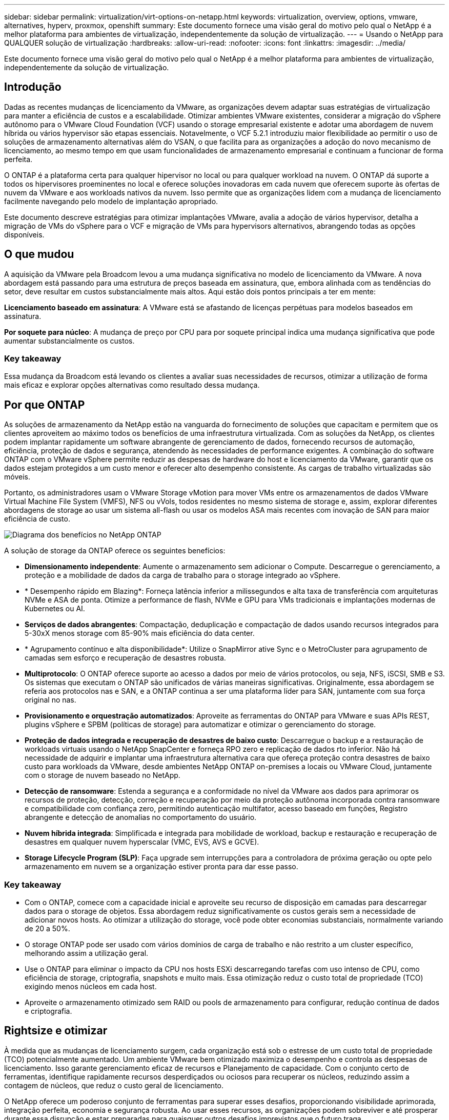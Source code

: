 ---
sidebar: sidebar 
permalink: virtualization/virt-options-on-netapp.html 
keywords: virtualization, overview, options, vmware, alternatives, hyperv, proxmox, openshift 
summary: Este documento fornece uma visão geral do motivo pelo qual o NetApp é a melhor plataforma para ambientes de virtualização, independentemente da solução de virtualização. 
---
= Usando o NetApp para QUALQUER solução de virtualização
:hardbreaks:
:allow-uri-read: 
:nofooter: 
:icons: font
:linkattrs: 
:imagesdir: ../media/


[role="lead"]
Este documento fornece uma visão geral do motivo pelo qual o NetApp é a melhor plataforma para ambientes de virtualização, independentemente da solução de virtualização.



== Introdução

Dadas as recentes mudanças de licenciamento da VMware, as organizações devem adaptar suas estratégias de virtualização para manter a eficiência de custos e a escalabilidade. Otimizar ambientes VMware existentes, considerar a migração do vSphere autônomo para o VMware Cloud Foundation (VCF) usando o storage empresarial existente e adotar uma abordagem de nuvem híbrida ou vários hypervisor são etapas essenciais. Notavelmente, o VCF 5.2.1 introduziu maior flexibilidade ao permitir o uso de soluções de armazenamento alternativas além do VSAN, o que facilita para as organizações a adoção do novo mecanismo de licenciamento, ao mesmo tempo em que usam funcionalidades de armazenamento empresarial e continuam a funcionar de forma perfeita.

O ONTAP é a plataforma certa para qualquer hipervisor no local ou para qualquer workload na nuvem. O ONTAP dá suporte a todos os hipervisores proeminentes no local e oferece soluções inovadoras em cada nuvem que oferecem suporte às ofertas de nuvem da VMware e aos workloads nativos da nuvem. Isso permite que as organizações lidem com a mudança de licenciamento facilmente navegando pelo modelo de implantação apropriado.

Este documento descreve estratégias para otimizar implantações VMware, avalia a adoção de vários hypervisor, detalha a migração de VMs do vSphere para o VCF e migração de VMs para hypervisors alternativos, abrangendo todas as opções disponíveis.



== O que mudou

A aquisição da VMware pela Broadcom levou a uma mudança significativa no modelo de licenciamento da VMware. A nova abordagem está passando para uma estrutura de preços baseada em assinatura, que, embora alinhada com as tendências do setor, deve resultar em custos substancialmente mais altos. Aqui estão dois pontos principais a ter em mente:

*Licenciamento baseado em assinatura*: A VMware está se afastando de licenças perpétuas para modelos baseados em assinatura.

*Por soquete para núcleo*: A mudança de preço por CPU para por soquete principal indica uma mudança significativa que pode aumentar substancialmente os custos.



=== Key takeaway

Essa mudança da Broadcom está levando os clientes a avaliar suas necessidades de recursos, otimizar a utilização de forma mais eficaz e explorar opções alternativas como resultado dessa mudança.



== Por que ONTAP

As soluções de armazenamento da NetApp estão na vanguarda do fornecimento de soluções que capacitam e permitem que os clientes aproveitem ao máximo todos os benefícios de uma infraestrutura virtualizada. Com as soluções da NetApp, os clientes podem implantar rapidamente um software abrangente de gerenciamento de dados, fornecendo recursos de automação, eficiência, proteção de dados e segurança, atendendo às necessidades de performance exigentes. A combinação do software ONTAP com o VMware vSphere permite reduzir as despesas de hardware do host e licenciamento da VMware, garantir que os dados estejam protegidos a um custo menor e oferecer alto desempenho consistente. As cargas de trabalho virtualizadas são móveis.

Portanto, os administradores usam o VMware Storage vMotion para mover VMs entre os armazenamentos de dados VMware Virtual Machine File System (VMFS), NFS ou vVols, todos residentes no mesmo sistema de storage e, assim, explorar diferentes abordagens de storage ao usar um sistema all-flash ou usar os modelos ASA mais recentes com inovação de SAN para maior eficiência de custo.

image:virt-options-image1.png["Diagrama dos benefícios no NetApp ONTAP"]

A solução de storage da ONTAP oferece os seguintes benefícios:

* *Dimensionamento independente*: Aumente o armazenamento sem adicionar o Compute. Descarregue o gerenciamento, a proteção e a mobilidade de dados da carga de trabalho para o storage integrado ao vSphere.
* * Desempenho rápido em Blazing*: Forneça latência inferior a milissegundos e alta taxa de transferência com arquiteturas NVMe e ASA de ponta. Otimize a performance de flash, NVMe e GPU para VMs tradicionais e implantações modernas de Kubernetes ou AI.
* *Serviços de dados abrangentes*: Compactação, deduplicação e compactação de dados usando recursos integrados para 5-30xX menos storage com 85-90% mais eficiência do data center.
* * Agrupamento contínuo e alta disponibilidade*: Utilize o SnapMirror ative Sync e o MetroCluster para agrupamento de camadas sem esforço e recuperação de desastres robusta.
* *Multiprotocolo*: O ONTAP oferece suporte ao acesso a dados por meio de vários protocolos, ou seja, NFS, iSCSI, SMB e S3. Os sistemas que executam o ONTAP são unificados de várias maneiras significativas. Originalmente, essa abordagem se referia aos protocolos nas e SAN, e a ONTAP continua a ser uma plataforma líder para SAN, juntamente com sua força original no nas.
* *Provisionamento e orquestração automatizados*: Aproveite as ferramentas do ONTAP para VMware e suas APIs REST, plugins vSphere e SPBM (políticas de storage) para automatizar e otimizar o gerenciamento do storage.
* *Proteção de dados integrada e recuperação de desastres de baixo custo*: Descarregue o backup e a restauração de workloads virtuais usando o NetApp SnapCenter e forneça RPO zero e replicação de dados rto inferior. Não há necessidade de adquirir e implantar uma infraestrutura alternativa cara que ofereça proteção contra desastres de baixo custo para workloads da VMware, desde ambientes NetApp ONTAP on-premises a locais ou VMware Cloud, juntamente com o storage de nuvem baseado no NetApp.
* *Detecção de ransomware*: Estenda a segurança e a conformidade no nível da VMware aos dados para aprimorar os recursos de proteção, detecção, correção e recuperação por meio da proteção autônoma incorporada contra ransomware e compatibilidade com confiança zero, permitindo autenticação multifator, acesso baseado em funções, Registro abrangente e detecção de anomalias no comportamento do usuário.
* *Nuvem híbrida integrada*: Simplificada e integrada para mobilidade de workload, backup e restauração e recuperação de desastres em qualquer nuvem hyperscalar (VMC, EVS, AVS e GCVE).
* *Storage Lifecycle Program (SLP)*: Faça upgrade sem interrupções para a controladora de próxima geração ou opte pelo armazenamento em nuvem se a organização estiver pronta para dar esse passo.




=== Key takeaway

* Com o ONTAP, comece com a capacidade inicial e aproveite seu recurso de disposição em camadas para descarregar dados para o storage de objetos. Essa abordagem reduz significativamente os custos gerais sem a necessidade de adicionar novos hosts. Ao otimizar a utilização do storage, você pode obter economias substanciais, normalmente variando de 20 a 50%.
* O storage ONTAP pode ser usado com vários domínios de carga de trabalho e não restrito a um cluster específico, melhorando assim a utilização geral.
* Use o ONTAP para eliminar o impacto da CPU nos hosts ESXi descarregando tarefas com uso intenso de CPU, como eficiência de storage, criptografia, snapshots e muito mais. Essa otimização reduz o custo total de propriedade (TCO) exigindo menos núcleos em cada host.
* Aproveite o armazenamento otimizado sem RAID ou pools de armazenamento para configurar, redução contínua de dados e criptografia.




== Rightsize e otimizar

À medida que as mudanças de licenciamento surgem, cada organização está sob o estresse de um custo total de propriedade (TCO) potencialmente aumentado. Um ambiente VMware bem otimizado maximiza o desempenho e controla as despesas de licenciamento. Isso garante gerenciamento eficaz de recursos e Planejamento de capacidade. Com o conjunto certo de ferramentas, identifique rapidamente recursos desperdiçados ou ociosos para recuperar os núcleos, reduzindo assim a contagem de núcleos, que reduz o custo geral de licenciamento.

O NetApp oferece um poderoso conjunto de ferramentas para superar esses desafios, proporcionando visibilidade aprimorada, integração perfeita, economia e segurança robusta. Ao usar esses recursos, as organizações podem sobreviver e até prosperar durante essa disrupção e estar preparadas para quaisquer outros desafios imprevistos que o futuro traga.

*Nota*: Tenha em mente que a maioria das organizações já está fazendo isso como parte de sua avaliação de nuvem, e são os mesmos processos e ferramentas que ajudam a evitar o pânico de custos no mundo local e a salvar qualquer emoção imediata habilitada custo de migração para hypervisor alternativo.



=== Como o NetApp ajuda

*Estimador de TCO da NetApp* - ferramenta gratuita de estimativa de TCO da NetApp

* Calculadora baseada em HTML simples
* Usa NetApp VMDC, RVtools ou métodos de entrada manual
* Projete com facilidade quantos hosts são necessários para uma determinada implantação e calcule a economia para otimizar a implantação usando os sistemas de storage NetApp ONTAP.
* Mostra as economias possíveis



NOTE: O estimador de TCO só é acessível para equipes de campo e parceiros da NetApp. Trabalhe com as equipes de conta do NetApp para avaliar seu ambiente existente.

*VMDC* - ferramenta gratuita de avaliação VMware da NetApp

* Coleta leve e pontual de dados de configuração e performance
* Implantação simples baseada no Windows com interface da Web
* Visualiza relações de topologia de VM e exporta relatórios do Excel
* Destina-se especificamente à otimização do licenciamento básico da VMware


*Insights de infraestrutura de dados* (anteriormente Cloud Insights)

Agora é hora de analisar profundamente os perfis de IO de carga de trabalho em máquinas virtuais usando métricas em tempo real.

* Monitoramento contínuo baseado em SaaS em ambientes de nuvem híbrida/multicloud
* Suporta ambientes heterogêneos, incluindo sistemas de armazenamento Pure, Dell e HPE
* Apresenta análise avançada com tecnologia ML que identifica VMs órfãs e capacidade de storage não utilizada - implante para análise detalhada e recomendações para recuperação de VMs
* Fornece funcionalidades de análise de workload para dimensionar corretamente as VMs antes da migração e garantir que as aplicações essenciais atendam aos SLAs antes e depois da migração
* Disponível com período de teste GRATUITO de 60 dias



NOTE: O NetApp fornece uma avaliação chamada avaliação de modernização de virtualização, que é um recurso do Serviço de arquitetura e Design NetApp. Cada VM é mapeada em dois eixos, utilização de CPU e utilização de memória. Durante o workshop, todos os detalhes são fornecidos ao cliente para estratégias de otimização no local e migração para a nuvem, a fim de promover a utilização efetiva dos recursos e a redução de custos. Ao implementar essas estratégias, as organizações mantêm um ambiente VMware de alta performance e, ao mesmo tempo, gerenciam os custos com eficiência.



=== Key takeaway

O VMDC serve como uma primeira etapa de avaliação rápida antes de implementar o DII para monitoramento contínuo e análise orientada POR ML avançada em ambientes heterogêneos.



== Ferramenta de importação do VCF - execute o VCF com NFS ou FC como armazenamento principal

Com o lançamento do VMware Cloud Foundation (VCF) 5,2, vem a capacidade de converter a infraestrutura vSphere existente para domínios de gerenciamento VCF e importar clusters adicionais como domínios de carga de trabalho VCF VI. Junto com esse VMware Cloud Foundation (VCF) agora pode ser totalmente executado em plataformas de storage NetApp sem a necessidade de usar o VSAN (sim, tudo isso sem o VSAN). A conversão de um cluster com um armazenamento de dados NFS ou FC existente executado no ONTAP envolve a integração da infraestrutura existente em uma nuvem privada moderna. Isso significa que não há necessidade de VSAN.

Esse processo se beneficia da flexibilidade do storage NFS e FC para garantir acesso e gerenciamento aprimorados aos dados. Depois que um domínio de gerenciamento do VCF é estabelecido por meio do processo de conversão, os administradores podem importar com eficiência clusters adicionais do vSphere, incluindo aqueles que usam datastores NFS ou FC, para o ecossistema do VCF. Essa integração aprimora a utilização dos recursos e simplifica o gerenciamento da infraestrutura de nuvem privada, garantindo uma transição tranquila e com interrupção mínima dos workloads existentes.


NOTE: Somente dá suporte ao protocolo NFS versão 3 e FC quando usado como storage principal. O storage suplementar pode usar o protocolo NFS suportado pelo vSphere versão 3 ou 4,1



=== Key takeaway

A importação ou conversão de clusters ESXi existentes permite aproveitar o storage ONTAP existente como armazenamento de dados e não há necessidade de implantar VSAN ou recursos de hardware adicionais, tornando o VCF eficiente em recursos, otimizado e simplificado.



== Migração do vSphere existente para o VCF usando o storage ONTAP

Se o VMware Cloud Foundation for uma instalação greenfield (criar uma nova infraestrutura vSphere e um domínio de logon único), as cargas de trabalho existentes em execução em versões mais antigas do vSphere não poderão ser gerenciadas a partir do Cloud Foundation.

A primeira etapa é migrar as VMs de aplicação atuais executadas em ambientes vSphere existentes para o Cloud Foundation. O caminho de migração depende das opções de migração, ao vivo, quente e frio, e da versão de qualquer ambiente vSphere existente. A seguir estão as opções na ordem de prioridade, dependendo do armazenamento de origem.

* O HCX é a ferramenta mais rica em recursos atualmente disponível para mobilidade de carga de trabalho do Cloud Foundation.
* Aproveite o NetApp BlueXP  DRaaS
* A replicação do vSphere com SRM pode ser usada ferramenta de migração do vSphere fácil de usar.
* Utilize software de 3rd fabricantes utilizando VAIO e VADP




== Migração de VMs de storage que não são NetApp para o storage ONTAP

Na maioria dos casos, o método mais fácil é usar o Storage vMotion. O cluster deve ter acesso ao novo armazenamento de dados SAN ou nas da ONTAP e ao storage de onde você está migrando as VMs (SAN, nas, etc.). O processo é simples:

* Selecione uma ou mais VMs no vSphere Web Client,
* Clique com o botão direito do rato na seleção, e.
* Clique em migrar.
* Escolha a opção somente armazenamento,
* Selecione o novo armazenamento de dados do ONTAP como destino, e.
* Prossiga com os últimos passos do assistente de migração.


O vSphere copiará os arquivos – VMX, NVRAM, VMDK(s), etc. – do armazenamento antigo para o datastore ONTAP. Observe que o vSphere provavelmente copiará grandes quantidades de dados. Este método não requer nenhum tempo de inatividade. As VMs continuam sendo executadas à medida que estão sendo migradas.

Outras opções incluem migração baseada em host, replicação de 3rd partes para executar a migração.



== Recuperação de desastres usando snapshots de storage (otimize ainda mais com a replicação de storage)

A NetApp oferece uma solução de recuperação de desastres baseada em SaaS (DRaaS) líder do setor que pode reduzir significativamente os custos e reduzir a complexidade. Não há necessidade de adquirir e implantar uma infraestrutura alternativa cara.

A implementação da recuperação de desastres por meio da replicação em nível de bloco do local de produção para o local de recuperação de desastres é um método resiliente e econômico para proteger workloads de falhas no local e eventos de corrupção de dados, como ataques de ransomware. Com a replicação do NetApp SnapMirror, as cargas de trabalho da VMware executadas em sistemas ONTAP locais com datastores NFS ou VMFS podem ser replicadas para outro sistema de storage da ONTAP localizado em um data center de recuperação designado onde o VMware também é implantado.

Use o serviço de recuperação de desastres do BlueXP , que é integrado ao console do NetApp BlueXP , no qual os clientes podem descobrir seus vCenters VMware locais junto com o armazenamento do ONTAP, criar agrupamentos de recursos, criar um plano de recuperação de desastres, associá-lo a grupos de recursos e testar ou executar failover e failback. O SnapMirror fornece replicação de bloco no nível de storage para manter os dois locais atualizados com alterações incrementais, o que resulta em um RPO de até 5 minutos.

Também é possível simular procedimentos de DR como uma broca regular sem afetar a produção e os armazenamentos de dados replicados ou incorrer em custos adicionais de storage. A recuperação de desastres do BlueXP  aproveita a tecnologia FlexClone da ONTAP para criar uma cópia eficiente de espaço do armazenamento de dados VMFS do último snapshot replicado no local de DR. Quando o teste de DR estiver concluído, os clientes podem simplesmente excluir o ambiente de teste novamente, sem impacto nos recursos de produção replicados reais.

Quando houver necessidade (planejada ou não planejada) de failover real, com apenas alguns cliques, o serviço de recuperação de desastres da BlueXP  orquestrará todas as etapas necessárias para a criação automática de máquinas virtuais protegidas no local de recuperação de desastres designado. O serviço também reverterá a relação do SnapMirror para o local principal e replicará quaisquer alterações de secundário para primário para uma operação de failback, quando necessário. Tudo isso pode ser alcançado com uma fração de custo em comparação com outras alternativas bem conhecidas.


NOTE: Os produtos de backup de 3rd partes que suportam a funcionalidade de replicação e o SRM com SRA são outras opções alternativas proeminentes.



== Ransomware

Detectar ransomware o mais cedo possível é crucial para evitar sua propagação e evitar o tempo de inatividade caro. Uma estratégia eficaz de detecção de ransomware deve incorporar várias camadas de proteção nos níveis de host ESXi e VM convidada. Embora várias medidas de segurança sejam implementadas para criar uma defesa abrangente contra ataques de ransomware, o ONTAP permite adicionar mais camadas de proteção à abordagem geral de defesa. Para citar alguns recursos, ele começa com Snapshots, Autonomous ransomware Protection, snapshots à prova de violação e assim por diante.

Vejamos como os recursos mencionados acima funcionam com a VMware para proteger e recuperar os dados contra ransomware. Para proteger o vSphere e as VMs convidadas contra ataques, é essencial tomar várias medidas, incluindo a segmentação, utilizando o EDR/XDR/SIEM para endpoints e instalando atualizações de segurança e aderindo às diretrizes de proteção apropriadas. Cada máquina virtual residente em um datastore também hospeda um sistema operacional padrão. Certifique-se de que os conjuntos de produtos anti-malware de servidor empresarial sejam instalados e atualizados regularmente sobre eles, o que é um componente essencial da estratégia de proteção contra ransomware de várias camadas. Além disso, habilite a proteção Autonomous ransomware (ARP) no volume NFS que alimenta o armazenamento de dados. O ARP utiliza ML incorporado on-box que analisa a atividade do workload de volume e a entropia de dados para detectar automaticamente ransomware. O ARP é configurável através da interface de gerenciamento integrada do ONTAP ou do Gerenciador do sistema e é ativado por volume.

Como parte da adição de uma abordagem em várias camadas, também há uma solução ONTAP nativa incorporada para proteger a exclusão não autorizada de cópias Snapshot de backup. É conhecido como verificação multi-admin ou MAV que está disponível no ONTAP 9.11.1 e posterior. A abordagem ideal será usar consultas para operações específicas de MAV.


NOTE: Com o novo NetApp ARP/AI, não há necessidade de um modo de aprendizado. Em vez disso, ele pode ir direto para o modo ativo com sua funcionalidade de detecção de ransomware baseada em AI.


NOTE: Com o ONTAP One, todos esses conjuntos de recursos são completamente gratuitos. Acesse o pacote robusto de proteção de dados, segurança e todos os recursos que o ONTAP oferece da NetApp sem se preocupar com as barreiras de licenciamento.



== Alternativas da VMware a serem consideradas

Todas as organizações estão avaliando uma abordagem de vários hypervisor, que dá suporte a uma estratégia de hypervisor de fornecedores duplos ou triplos, fortalecendo assim sua flexibilidade operacional, atenuando a dependência do fornecedor e otimizando o posicionamento da carga de trabalho. Em seguida, as organizações simplificam o gerenciamento de vários hypervisor, aproveitando a interoperabilidade, o licenciamento econômico e a automação. O ONTAP é a plataforma ideal para qualquer plataforma de hypervisor. Outro requisito fundamental nessa abordagem é a mobilidade dinâmica de máquinas virtuais com base nos SLAs e na estratégia de colocação de carga de trabalho.



=== Principais considerações para a adoção do Multi-Hypervisor

* *Otimização estratégica de custos*: Reduzir a dependência de um único fornecedor otimiza as despesas operacionais e de licenciamento.
* *Distribuição de carga de trabalho*: A implantação do hypervisor certo para a carga de trabalho certa maximiza a eficiência.
* * Flexibilidade*: Suporta a otimização de VMs com base nos requisitos de aplicativos de negócios, juntamente com a modernização e consolidação do data center.


Nesta seção, vamos abordar um resumo rápido de diferentes hipervisores considerados pelas organizações em sua ordem de prioridade.


NOTE: Essas são as opções alternativas comuns consideradas pelas organizações, no entanto, a ordem de prioridade difere para cada cliente com base em seus requisitos de avaliação, conjunto de habilidades e carga de trabalho.

image:virt-options-image2.png["Diagrama das opções alternativas de virtualização"]



=== Hyper-V (Windows Server)

*Benefícios*

* Um recurso incorporado bem conhecido nas versões do Windows Server.
* Habilita recursos de virtualização para máquinas virtuais no Windows Server.
* Quando integrado com os recursos do pacote System Center (incluindo SCVMM e SCOM), o Hyper-V oferece um conjunto abrangente de recursos que rivalizam com outras soluções de virtualização.


*Integrações*

* O fornecedor NetApp SMI-S integra o gerenciamento dinâmico de storage para SAN e nas com o Gerenciador de máquinas virtuais (SCVMM) do Centro de sistema.
* Muitos parceiros de backup de terceiros também oferecem suporte à integração do suporte do ONTAP snapshot e do SnapMirror para backup e recuperação nativos de array totalmente otimizados.
* O ONTAP continua sendo o único sistema de infraestrutura de dados que permite descarga de cópia nativa entre SAN e nas para flexibilidade e consumo de storage. Além disso, o ONTAP também oferece recuperação de espaço nativo nos protocolos nas (REDUÇÃO de SMB3 em SMB/CIFS) e SAN (iSCSI e FCP com SCSI UNMAP).
* SnapManager para Hyper-V para backup e recuperação granulares (é necessário suporte a PVR).


*Razões para migrar*

O Hyper-V no Windows Server pode fazer sentido se:

* Adquiriu recentemente novo hardware ou fez investimentos significativos em infraestrutura local que não pode atualmente depreciar.
* Usando uma SAN ou nas para armazenamento (o Azure Stack HCI não será uma opção)
* Precisa que as necessidades de storage e computação cresçam de forma independente
* Não é possível modernizar atualmente, seja por investimentos em hardware, cenários políticos, conformidade regulatória, desenvolvimento de aplicativos ou qualquer outro bloqueador atual




=== Virtualização OpenShift (implementação RedHat KubeVirt)

*Benefícios*

* Usando o hipervisor KVM, executado em contêineres, gerenciado como pods
* Agendado, implantado e gerenciado pelo Kubernetes
* Crie, modifique e destrua máquinas virtuais e seus recursos, usando a interface web OpenShift
* Integrado aos recursos e serviços do container orchestrator para paradigma de storage persistente.


*Integrações*

* O Trident CSI permite gerenciar dinamicamente o storage em NFS, FC, iSCSI e NVMe/TCP de uma maneira granular de VM e específica da classe de storage.
* CSI Trident para provisionamento, criação de snapshot, expansão de volume e criação de clones.
* O Trident Protect oferece suporte a backups e restaurações consistentes com falhas de VMs de virtualização OpenShift, armazenando-as em qualquer bucket de armazenamento de objetos compatível com S3.
* O Trident Protect também fornece recuperação de desastres com replicação de storage e failover automatizado e failback para VMs de virtualização OpenShift.


*Razões para migrar*

A virtualização OpenShift pode fazer sentido se:

* Consolidação de máquinas virtuais e contêineres em uma única plataforma.
* Reduza a sobrecarga de licenciamento, pois a virtualização OpenShift faz parte do OpenShift, que talvez já tenha sido licenciada para cargas de trabalho de contentor.
* Migre máquinas virtuais legadas para um ecossistema nativo da nuvem sem refatorar totalmente no primeiro dia.




=== Ambiente virtual Proxmox (Proxmox VE)

*Benefícios*

* Plataforma abrangente de virtualização de código aberto para Qemu KVM e LxC
* Baseado na distribuição Linux Debian
* Pode ser operado tanto como uma máquina autônoma ou em um cluster que consiste em várias máquinas
* Implantação simples e eficiente de máquinas virtuais e contentores
* Possui uma interface de gerenciamento baseada na Web amigável e recursos como opções de migração ao vivo e backup.


*Integrações*

* Use iSCSI, NFS v3, v4,1 e v4,2.
* Tudo de bom que o ONTAP tem a oferecer, como clonagem rápida, snapshots e replicação.
* Com a opção nconnect, o número de conexões TCP por servidor pode ser aumentado para até 16 conexões para cargas de trabalho NFS elevadas.


*Razões para migrar*

Proxmox pode fazer sentido se:

* Código aberto, eliminando custos de licenciamento.
* A interface web fácil de usar simplifica o gerenciamento.
* Suporta máquinas virtuais e contêineres, oferecendo flexibilidade.
* Interface única para gerenciar VMs, contêineres, storage e rede
* Acesso total a recursos sem restrições
* Serviço profissional e suporte via Credativ




=== Ofertas do VMware Cloud (Azure VMware Solution, Google Cloud VMware Engine, VMware Cloud on AWS, Elastic VMware Service)

*Benefícios*

* O VMware in Cloud oferece uma "nuvem privada" hospedada no respetivo data center hyperscalar, que usa uma infraestrutura bare-metal dedicada para hospedar a infraestrutura VMware.
* Permite até 16 hosts por cluster, com recursos da VMware, incluindo vCenter, vSphere, VSAN e NSX
* Implantação e dimensionamento rápidos para cima/para baixo
* Opções de compra flexíveis: Instâncias reservadas por hora sob demanda, de 1 e 3 anos, com opção de 5 anos disponível em certos hyperscalars.
* Oferece ferramentas e processos conhecidos para ajudar a migração de terras do VMware no local para o VMware na nuvem.


*Integrações*

* O armazenamento com tecnologia NetApp (Azure NetApp Files, FSX for ONTAP, Google Cloud NetApp volumes) em cada nuvem complementa o armazenamento VSAN em vez de dimensionar nós de computação.
* Performance consistente, serviço mensurado de storage de arquivos
* Serviços de dados inteligentes
* Clones e snapshots eficientes para criar cópias com rapidez e alterações no ponto de verificação em escala
* Replicação eficiente baseada em transferência de blocos incremental para recuperação de desastres e backup regionais
* Aplicativos com uso intenso de storage custam menos para serem executados usando o storage em nuvem com tecnologia NetApp como datastores


*Razões para migrar*

* Implantações com uso intenso de storage economizam dinheiro descarregando a capacidade de storage em vez de adicionar mais nós de computação
* Requer menos up-skilling do que é potencialmente necessário para uma transição para Hyper-V, Azure Stack ou, potencialmente, até mesmo formatos de VM nativos
* Bloqueia os preços que não serão afetados por alterações em outros custos de licenciamento por até 3 ou 5 anos (dependendo do provedor de nuvem).
* Oferece cobertura BYOL (traga seu próprio licenciamento)
* Levantar e mudar do local, o que ajuda a reduzir custos potencialmente em áreas essenciais.
* Crie ou migre funcionalidades de recuperação de desastres para a nuvem, reduza os custos e elimine a sobrecarga operacional


Para os clientes que desejam usar o VMware Cloud em qualquer hyperscalar como destino de recuperação de desastres, os datastores com tecnologia de storage ONTAP (Azure NetApp Files, Amazon FSX for NetApp ONTAP e Google Cloud NetApp volumes) podem ser usados para replicar dados no local usando qualquer solução validada de terceiros que forneça a funcionalidade de replicação de VM. Ao adicionar datastores baseados em storage ONTAP, ele permitirá a recuperação de desastres otimizada para custos no destino com menos quantidade de hosts ESXi. Isso também permite desativar o local secundário no ambiente local, permitindo uma economia significativa de custos.

* Veja as orientações detalhadas link:https://docs.netapp.com/us-en/netapp-solutions/ehc/veeam-fsxn-dr-to-vmc.html["Recuperação de desastres no FSX ONTAP datastore"]para .
* Veja as orientações detalhadas link:https://docs.netapp.com/us-en/netapp-solutions/ehc/azure-native-dr-jetstream.html["Recuperação de desastres no armazenamento de dados do Azure NetApp Files"]para .
* Veja as orientações detalhadas link:https://docs.netapp.com/us-en/netapp-solutions/ehc/gcp-app-dr-sc-cvs-veeam.html["Recuperação de desastres no armazenamento de dados do Google Cloud NetApp volumes"]para .




=== Máquinas virtuais nativas da nuvem


NOTE: A NetApp é o único fornecedor com serviços de storage de primeira parte (1P) integrados à VMware na nuvem, em todos os 3 principais hyperscalars.

*Benefícios*

* Otimize os recursos de computação com tamanhos flexíveis de máquinas virtuais para atender a necessidades específicas de negócios e eliminar despesas desnecessárias.
* Transição tranquila para o futuro com a flexibilidade da nuvem para monitoramento de desempenho, gerenciamento de configurações e desenvolvimento contínuo de aplicações.


*Razões para migrar para máquinas virtuais nativas da nuvem com armazenamento com NetApp*

* Utilize funcionalidades de storage empresarial, como thin Provisioning, eficiência de storage, clones com espaço físico zero, backups integrados, replicação em nível de bloco, disposição em camadas e, assim, otimize os esforços de migração e tenha uma implantação pronta para o futuro a partir do dia 1
* Otimize a implantação de storage atual usada em instâncias de nuvem nativas dentro da nuvem incorporando o ONTAP e usando os recursos de otimização de custos que ele fornece
* Capacidade de economizar custos
+
** Usando técnicas de gerenciamento de dados do ONTAP
** através de reservas sobre inúmeros recursos
** através de máquinas virtuais burstable e spot


* Aproveite as tecnologias modernas, como IA/ML
* Reduza o custo total de propriedade (TCO) das instâncias em comparação com as soluções de armazenamento em bloco, redimensione as instâncias de nuvem para atender aos IOPs e parâmetros de taxa de transferência necessários.




=== Azure local ou AWS Outpost

*Benefícios*

* É executado em uma solução validada
* Solução de nuvem empacotada que pode ser implantada no local para servir como núcleo para nuvem híbrida ou multicloud.
* Fornece aos usuários acesso à infraestrutura, serviços, APIs e ferramentas da AWS ou Azure sob medida para qualquer ambiente: On-premises, na nuvem ou híbrido.



NOTE: Deve ter ou alugar/adquirir hardware compatível com HCI.


NOTE: O Azure local não oferece suporte a storage externo, no entanto, o AWS Outpost oferece suporte ao ONTAP.

*Motivos para migrar para o Azure local ou o AWS Outpost*

* Se o hardware compatível com HCI já for de propriedade
* Controle a execução do workload e o storage de dados.
* Conheça a residência de dados local
* Processe dados em regiões locais usando os respetivos serviços, ferramentas e APIs


*Contras*

* Nem todas as opções suportam configuração de storage autônomo, nas ou SAN
* Não é compatível com o dimensionamento independente de storage e computação




=== Resumo de alternativas

Em resumo, o VMware continua a ser o hypervisor de fato para as organizações. No entanto, todas as organizações estão avaliando opções alternativas e o ONTAP desempenhará um papel em qualquer opção selecionada.

[cols="70%, 30%"]
|===
| *Caso de uso* | *Hypervisor recomendado* 


| Virtualização em escala empresarial | VMware vSphere 


| Ambientes pesados para Windows | Microsoft Hyper-V 


| Ambientes com uso intenso de Linux e workloads nativos da nuvem | KVM 


| SMBs, laboratórios domésticos, ambientes híbridos | Proxmox VE 


| Workloads de VM baseados em Kubernetes | Virtualização OpenShift 
|===
Outras opções de hypervisor que também são consideradas em jogo em ambientes de clientes são as seguintes:

*KVM* é geralmente suportado no ONTAP de acordo com a distribuição pai Linux, basta consultar o IMT para o Linux de referência.

*O SUSE Harvester* é uma solução moderna de infraestrutura hiperconvergente (HCI) criada para servidores bare metal usando tecnologias de código aberto de nível empresarial, incluindo Linux, KVM, Kubernetes, KubeVirt e Longhorn. Projetado para usuários que buscam uma solução flexível e acessível para executar cargas de trabalho de máquina virtual (VM) nativas na nuvem no data center e na borda, o Harvester oferece um painel único para virtualização e gerenciamento de carga de trabalho nativo na nuvem. O driver NetApp Trident CSI em um cluster de Colheitadeira permite que os sistemas de storage NetApp armazenem volumes de storage utilizáveis por máquinas virtuais em execução na Colheitadeira.

*Red Hat OpenStack Platform e OpenStack* em geral também é uma incrível solução de nuvem privada e o fato de que o driver unificado NetApp está integrado no código OpenStack upstream significa que a integração de gerenciamento de dados do NetApp está integrada corretamente. As funções de gerenciamento de storage são compatíveis com NVMe, iSCSI ou FC para protocolos de bloco e NFS para nas. O thin Provisioning, o gerenciamento dinâmico de storage, a descarga de cópia e os snapshots são compatíveis de forma nativa.



=== Key takeaway

O ONTAP é a plataforma certa para qualquer hipervisor no local ou para qualquer workload na nuvem. O ONTAP é compatível com hipervisores proeminentes no local e adotou ofertas exclusivas amplamente em cada nuvem. Isso permite lidar facilmente com as alterações de licenciamento navegando pelo modelo de implantação apropriado.



== Migrações extremamente rápidas



=== Shift Toolkit

Como mencionado acima, soluções como VMware, Microsoft Hyper-V, Proxmox e OpenShift Virtual Environment se tornaram opções robustas e confiáveis para as necessidades de virtualização. Dado que os requisitos de negócios são dinâmicos, a seleção de uma plataforma de virtualização também deve ser adaptável e a mobilidade instantânea da máquina virtual se torna importante.

Migrar de um hypervisor para outro envolve um processo complexo de tomada de decisão para as empresas. As principais considerações incluem dependências de aplicativos, cronograma de migração, criticidade da carga de trabalho e o impactos do tempo de inatividade do aplicativo nos negócios. No entanto, com o armazenamento ONTAP e o kit de ferramentas Shift, isso é muito fácil.

O kit de ferramentas NetApp Shift é uma solução de interface gráfica de usuário (GUI) fácil de usar que permite migrar máquinas virtuais (VMs) entre diferentes hipervisores e converter formatos de disco virtual. Ele utiliza a tecnologia NetApp FlexClone para converter rapidamente discos rígidos da VM. Além disso, o kit de ferramentas gerencia a criação e configuração de VMs de destino.

Para obter informações detalhadas, link:https://docs.netapp.com/us-en/netapp-solutions/vm-migrate/migrate-overview.html["Migração de máquinas virtuais (VMs) entre ambientes de virtualização (Shift Toolkit)"]consulte .

image:virt-options-image3.png["Diagrama das capacidades do Shift Toolkit"]

Observação: O pré-requisito para o kit de ferramentas Shift é ter VMs em execução no volume NFS que residem no storage ONTAP. Isso significa que, se as VMs forem hospedadas em armazenamento ONTAP baseado em blocos (especificamente ASA) ou em armazenamento de terceiros, as VMs devem ser movidas usando o storage vmotion para os datastores NFS baseados em ONTAP designados.

O kit de ferramentas Shift pode ser baixado link:https://mysupport.netapp.com/site/tools/tool-eula/netapp-shift-toolkit["aqui"] e está disponível apenas para sistemas Windows.



=== Cirrus Data MigrateOps

Uma alternativa ao kit de ferramentas Shift é uma solução baseada em parceiros que depende da replicação no nível de bloco. O Cirrus Data pode migrar facilmente workloads de hipervisores tradicionais para plataformas modernas, permitindo workloads híbridos mais flexíveis, esforços de modernização acelerados e utilização aprimorada de recursos. O Cirrus Migrate Cloud, juntamente com o MigrateOps, permite que as organizações automatizem a mudança de um hypervisor para outro com uma solução segura, fácil de usar e confiável.



=== Key takeaway

Há várias alternativas para migrar uma VM do VMware para outro hypervisor. Para citar alguns – Veeam, CommVault, Starwind, SCVMM e assim por diante. O objetivo aqui é mostrar as melhores opções validadas, no entanto, o Shift toolkit iria fornecer a opção de migração mais rápida. Dependendo do cenário, opções alternativas de migração podem ser adotadas.



== Exemplo de modelo de implantação:

O cliente tem 10000 VMs com uma combinação de workloads Windows e linux. Para otimizar o custo de licenciamento e simplificar o futuro da infraestrutura de virtualização, a estratégia de posicionamento de vários hypervisor e vm era importante. Eles escolheram a estratégia de VM com base na criticidade da carga de trabalho, no requisito de desempenho, na funcionalidade do hipervisor e no custo de licenciamento.

As VMs de Categoria 0 foram mantidas em VMware (1000 VMs), seguidas pela migração de Tier 1/Tier 2 para Hyper-V (5000 VMs). As 4000 VMs restantes foram movidas para a virtualização OpenShift (principalmente VMs baseadas em Linux). Esse posicionamento de VM híbrida os ajudou a controlar o custo, mantendo o controle, o processo, as ferramentas e a funcionalidade.

O acima é um exemplo, no entanto, existem diferentes permutações e combinações que podem ser aplicadas em cada nível de aplicação para otimizar o ambiente.



== Conclusão

após a aquisição da Broadcom, os clientes da VMware estão navegando em um cenário complexo de integração, otimização de desempenho e gerenciamento de custos. O NetApp oferece um conjunto avançado de ferramentas e recursos para superar esses desafios, oferecendo visibilidade aprimorada, integração perfeita, economia e segurança robusta. Ao usar esses recursos, fique com a VMware e otimize para sobreviver e até mesmo prosperar durante a interrupção da Broadcom e esteja preparado para quaisquer outros desafios imprevistos que o futuro traga.

Se a migração para uma plataforma de hypervisor alternativa for a escolha desejada, há várias alternativas robustas para o VMware que a organização pode considerar para as necessidades de virtualização. Hyper-V, Proxmox e KVM oferecem vantagens únicas. Para determinar a melhor opção, avalie fatores como orçamento, infraestrutura existente, requisitos de desempenho e necessidades de suporte. Não importa qual plataforma de hipervisor está selecionada, o ONTAP é o storage ideal.

